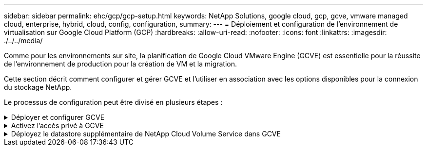 ---
sidebar: sidebar 
permalink: ehc/gcp/gcp-setup.html 
keywords: NetApp Solutions, google cloud, gcp, gcve, vmware managed cloud, enterprise, hybrid, cloud, config, configuration, 
summary:  
---
= Déploiement et configuration de l'environnement de virtualisation sur Google Cloud Platform (GCP)
:hardbreaks:
:allow-uri-read: 
:nofooter: 
:icons: font
:linkattrs: 
:imagesdir: ./../../media/


[role="lead"]
Comme pour les environnements sur site, la planification de Google Cloud VMware Engine (GCVE) est essentielle pour la réussite de l'environnement de production pour la création de VM et la migration.

Cette section décrit comment configurer et gérer GCVE et l'utiliser en association avec les options disponibles pour la connexion du stockage NetApp.

Le processus de configuration peut être divisé en plusieurs étapes :

.Déployer et configurer GCVE
[%collapsible]
====
Pour configurer un environnement GCVE dans GCP, connectez-vous à la console GCP et accédez au portail VMware Engine.

Cliquez sur le bouton "Nouveau Cloud privé" et entrez la configuration souhaitée pour le Cloud privé GCVE. Sur « Location », veillez à déployer le Cloud privé dans la même région/zone où CVS/CVO est déployé, afin d'assurer les meilleures performances et la plus faible latence.

Conditions préalables :

* Configurer le rôle IAM d'administration des services VMware Engine
* link:https://cloud.google.com/vmware-engine/docs/quickstart-prerequisites["Activez l'accès à l'API VMware Engine et le quota de nœuds"]
* Assurez-vous que la plage CIDR ne se chevauchent pas avec vos sous-réseaux locaux ou dans le cloud. La gamme CIDR doit être /27 ou supérieure.


image:gcve-deploy-1.png[""]

Remarque : la création d'un cloud privé peut prendre entre 30 minutes et 2 heures.

====
.Activez l'accès privé à GCVE
[%collapsible]
====
Une fois le cloud privé provisionné, configurez l'accès privé au cloud privé pour obtenir un débit élevé et une connexion à faible latence du chemin d'accès aux données.

Cela permet de s'assurer que le réseau VPC dans lequel des instances Cloud Volumes ONTAP sont en cours d'exécution peut communiquer avec le Cloud privé GCVE. Pour ce faire, suivez le link:https://cloud.google.com/architecture/partners/netapp-cloud-volumes/quickstart["Documentation GCP"]. Pour le service de volume cloud, établissez une connexion entre VMware Engine et Cloud Volumes Service en effectuant un peering unique entre les projets hôtes du locataire. Pour obtenir des instructions détaillées, suivez cette procédure link:https://cloud.google.com/vmware-engine/docs/vmware-ecosystem/howto-cloud-volumes-service["lien"].

image:gcve-access-1.png[""]

Connectez-vous à vcenter à l'aide de l'utilisateur CloudOwner@gve.llocabmabl. Pour accéder aux identifiants, rendez-vous sur le portail VMware Engine, accédez à Ressources et sélectionnez le cloud privé approprié. Dans la section informations de base, cliquez sur le lien View pour accéder aux informations de connexion vCenter (vCenter Server, HCX Manager) ou aux informations de connexion NSX-T (NSX Manager).

image:gcve-access-2.png[""]

Dans une machine virtuelle Windows, ouvrez un navigateur et accédez à l'URL du client Web vCenter  Et utilisez le nom d'utilisateur admin tel que CloudOwner@gve.locusmabl et collez le mot de passe copié. De même, NSX-T Manager est également accessible à l'aide de l'URL du client Web  utilisez le nom d'utilisateur admin et collez le mot de passe copié pour créer de nouveaux segments ou modifier les passerelles de niveau existantes.

Pour la connexion à partir d'un réseau sur site vers un cloud privé VMware Engine, utilisez un VPN cloud ou une interconnexion de cloud pour assurer la connectivité appropriée et assurez-vous que les ports requis sont ouverts. Pour obtenir des instructions détaillées, suivez cette procédure link:https://ubuntu.com/server/docs/service-iscsi["lien"].

image:gcve-access-3.png[""]

image:gcve-access-4.png[""]

====
.Déployez le datastore supplémentaire de NetApp Cloud Volume Service dans GCVE
[%collapsible]
====
Reportez-vous à link:gcp-ncvs-datastore.html["Procédure de déploiement d'un datastore NFS supplémentaire avec NetApp CVS dans GCVE"]

====